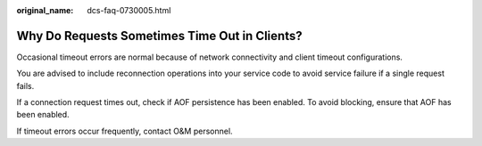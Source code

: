 :original_name: dcs-faq-0730005.html

.. _dcs-faq-0730005:

Why Do Requests Sometimes Time Out in Clients?
==============================================

Occasional timeout errors are normal because of network connectivity and client timeout configurations.

You are advised to include reconnection operations into your service code to avoid service failure if a single request fails.

If a connection request times out, check if AOF persistence has been enabled. To avoid blocking, ensure that AOF has been enabled.

If timeout errors occur frequently, contact O&M personnel.

